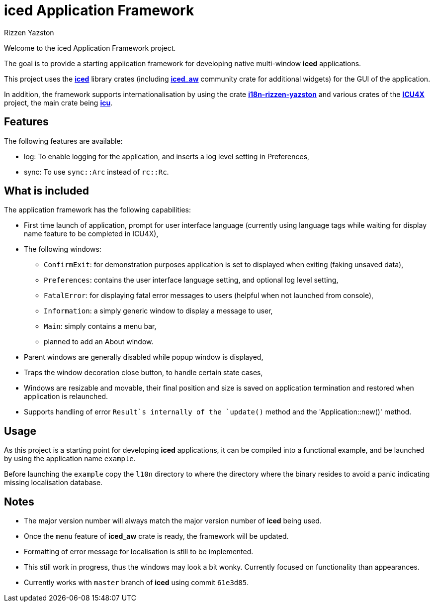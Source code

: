 = {iced} Application Framework
Rizzen Yazston
:iced-url: https://crates.io/crates/iced
:iced_aw-url: https://crates.io/crates/iced_aw
:i18n-url: https://crates.io/crates/i18n-rizzen-yazston
:icu-url: https://crates.io/crates/icu
:icu4x-url: https://icu4x.unicode.org/
:iced: pass:q[*iced*]

Welcome to the iced Application Framework project.

The goal is to provide a starting application framework for developing native multi-window {iced} applications.

This project uses the {iced-url}[{iced}] library crates (including {iced_aw-url}[*iced_aw*] community crate for additional widgets) for the GUI of the application.

In addition, the framework supports internationalisation by using the crate {i18n-url}[*i18n-rizzen-yazston*] and various crates of the {icu4x-url}[*ICU4X*] project, the main crate being {icu-url}[*icu*].

== Features

The following features are available:

* log: To enable logging for the application, and inserts a log level setting in Preferences,

* sync: To use `sync::Arc` instead of `rc::Rc`.

== What is included

The application framework has the following capabilities:

* First time launch of application, prompt for user interface language (currently using language tags while waiting for display name feature to be completed in ICU4X),

* The following windows:

** `ConfirmExit`: for demonstration purposes application is set to displayed when exiting (faking unsaved data),

** `Preferences`: contains the user interface language setting, and optional log level setting,

** `FatalError`: for displaying fatal error messages to users (helpful when not launched from console),

** `Information`: a simply generic window to display a message to user,

** `Main`: simply contains a menu bar,

** planned to add an About window.

* Parent windows are generally disabled while popup window is displayed,

* Traps the window decoration close button, to handle certain state cases,

* Windows are resizable and movable, their final position and size is saved on application termination and restored when application is relaunched.

* Supports handling of error `Result`s internally of the `update()` method and the 'Application::new()' method.

== Usage

As this project is a starting point for developing {iced} applications, it can be compiled into a functional example, and be launched by using the application name `example`.

Before launching the `example` copy the `l10n` directory to where the directory where the binary resides to avoid a panic indicating missing localisation database.

== Notes

* The major version number will always match the major version number of {iced} being used.

* Once the `menu` feature of *iced_aw* crate is ready, the framework will be updated.

* Formatting of error message for localisation is still to be implemented.

* This still work in progress, thus the windows may look a bit wonky. Currently focused on functionality than appearances.

* Currently works with `master` branch of {iced} using commit `61e3d85`.
